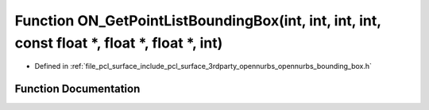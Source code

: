 .. _exhale_function_opennurbs__bounding__box_8h_1ac9700a7b417d6301f25cf3db37aab7ad:

Function ON_GetPointListBoundingBox(int, int, int, int, const float \*, float \*, float \*, int)
================================================================================================

- Defined in :ref:`file_pcl_surface_include_pcl_surface_3rdparty_opennurbs_opennurbs_bounding_box.h`


Function Documentation
----------------------


.. doxygenfunction:: ON_GetPointListBoundingBox(int, int, int, int, const float *, float *, float *, int)
